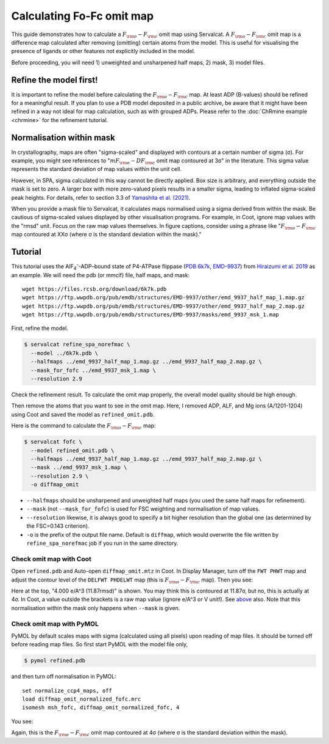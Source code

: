 Calculating Fo-Fc omit map
===============================

This guide demonstrates how to calculate a :math:`F_{\rm o}-F_{\rm c}` omit map using Servalcat. A :math:`F_{\rm o}-F_{\rm c}` omit map is a difference map calculated after removing (omitting) certain atoms from the model. This is useful for visualising the presence of ligands or other features not explicitly included in the model.

Before proceeding, you will need 1) unweighted and unsharpened half maps, 2) mask, 3) model files.

Refine the model first!
-----------------------
It is important to refine the model before calculating the :math:`F_{\rm o}-F_{\rm c}` map. At least ADP (B-values) should be refined for a meaningful result.
If you plan to use a PDB model deposited in a public archive, be aware that it might have been refined in a way not ideal for map calculation, such as with grouped ADPs.
Please refer to the :doc:`ChRmine example <chrmine>` for the refinement tutorial.

.. _normalisation-within-mask:

Normalisation within mask
-------------------------
In crystallography, maps are often "sigma-scaled" and displayed with contours at a certain number of sigma (σ). For example, you might see references to ":math:`mF_{\rm o}-DF_{\rm c}` omit map contoured at 3σ" in the literature. This sigma value represents the standard deviation of map values within the unit cell.

However, in SPA, sigma calculated in this way cannot be directly applied. Box size is arbitrary, and everything outside the mask is set to zero. A larger box with more zero-valued pixels results in a smaller sigma, leading to inflated sigma-scaled peak heights.
For details, refer to section 3.3 of `Yamashita et al. (2021) <https://doi.org/10.1107/S2059798321009475>`_.

When you provide a mask file to Servalcat, it calculates maps normalised using a sigma derived from within the mask. Be cautious of sigma-scaled values displayed by other visualisation programs. For example, in Coot, ignore map values with the "rmsd" unit. Focus on the raw map values themselves.
In figure captions, consider using a phrase like ":math:`F_{\rm o}-F_{\rm c}` map contoured at XXσ (where σ is the standard deviation within the mask)."

Tutorial
---------

This tutorial uses the AlF\ :sub:`4`\ \ :sup:`-`\ -ADP–bound state of P4-ATPase flippase (`PDB 6k7k <https://www.rcsb.org/structure/6k7k>`_, `EMD-9937 <https://www.emdataresource.org/EMD-9937>`_) from `Hiraizumi et al. 2019 <https://doi.org/10.1126/science.aay3353>`_ as an example.
We will need the pdb (or mmcif) file, half maps, and mask:
::

    wget https://files.rcsb.org/download/6k7k.pdb
    wget https://ftp.wwpdb.org/pub/emdb/structures/EMD-9937/other/emd_9937_half_map_1.map.gz
    wget https://ftp.wwpdb.org/pub/emdb/structures/EMD-9937/other/emd_9937_half_map_2.map.gz
    wget https://ftp.wwpdb.org/pub/emdb/structures/EMD-9937/masks/emd_9937_msk_1.map

First, refine the model.

.. code-block:: console

    $ servalcat refine_spa_norefmac \
      --model ../6k7k.pdb \
      --halfmaps ../emd_9937_half_map_1.map.gz ../emd_9937_half_map_2.map.gz \
      --mask_for_fofc ../emd_9937_msk_1.map \
      --resolution 2.9

Check the refinement result. To calculate the omit map properly, the overall model quality should be high enough.

Then remove the atoms that you want to see in the omit map. Here, I removed ADP, ALF, and Mg ions (A/1201-1204) using Coot and saved the model as ``refined_omit.pdb``.

Here is the command to calculate the :math:`F_{\rm o}-F_{\rm c}` map:

.. code-block:: console

    $ servalcat fofc \
      --model refined_omit.pdb \
      --halfmaps ../emd_9937_half_map_1.map.gz ../emd_9937_half_map_2.map.gz \
      --mask ../emd_9937_msk_1.map \
      --resolution 2.9 \
      -o diffmap_omit

* ``--halfmaps`` should be unsharpened and unweighted half maps (you used the same half maps for refinement).
* ``--mask`` (not ``--mask_for_fofc``) is used for FSC weighting and normalisation of map values.
* ``--resolution`` likewise, it is always good to specify a bit higher resolution than the global one (as determined by the FSC=0.143 criterion).
* ``-o`` is the prefix of the output file name. Default is ``diffmap``, which would overwrite the file written by ``refine_spa_norefmac`` job if you run in the same directory.


Check omit map with Coot
~~~~~~~~~~~~~~~~~~~~~~~~
Open ``refined.pdb`` and Auto-open ``diffmap_omit.mtz`` in Coot.
In Display Manager, turn off the ``FWT PHWT`` map and adjust the contour level of the ``DELFWT PHDELWT`` map (this is :math:`F_{\rm o}-F_{\rm c}` map).
Then you see:

.. image:: p4_figs/coot_fofc_omit_4sigma.png
    :align: center
    :scale: 30%

Here at the top, "4.000 e/A^3 (11.87rmsd)" is shown. You may think this is contoured at 11.87σ, but no, this is actually at 4σ. In Coot, a value outside the brackets is a raw map value (ignore e/A^3 or V unit!). See `above <#normalisation-within-mask>`_ also.
Note that this normalisation within the mask only happens when ``--mask`` is given.

Check omit map with PyMOL
~~~~~~~~~~~~~~~~~~~~~~~~~
PyMOL by default scales maps with sigma (calculated using all pixels) upon reading of map files. It should be turned off before reading map files. So first start PyMOL with the model file only,

.. code-block:: console

    $ pymol refined.pdb

and then turn off normalisation in PyMOL:
::

    set normalize_ccp4_maps, off
    load diffmap_omit_normalized_fofc.mrc
    isomesh msh_fofc, diffmap_omit_normalized_fofc, 4

You see:

.. image:: p4_figs/pymol_fofc_omit_4sigma.png
    :align: center
    :scale: 40%

Again, this is the :math:`F_{\rm o}-F_{\rm c}` omit map contoured at 4σ (where σ is the standard deviation within the mask).
